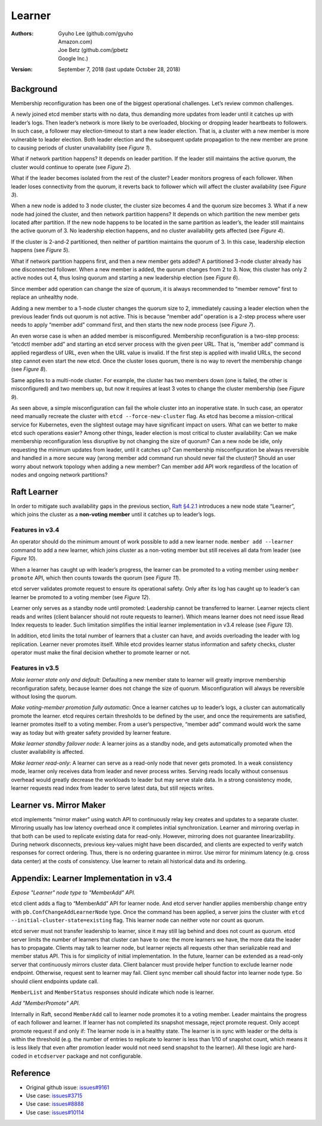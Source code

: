 .. _server-learner:


Learner
#######


:Authors:
    Gyuho Lee (github.com/gyuho, *Amazon.com*),
    Joe Betz (github.com/jpbetz, *Google Inc.*)

:Version: September 7, 2018 (last update October 28, 2018)


Background
==========

Membership reconfiguration has been one of the biggest operational challenges. Let’s review common challenges.

A newly joined etcd member starts with no data, thus demanding more updates from leader until it catches up with leader’s logs. Then leader’s network is more likely to be overloaded, blocking or dropping leader heartbeats to followers. In such case, a follower may election-timeout to start a new leader election. That is, a cluster with a new member is more vulnerable to leader election. Both leader election and the subsequent update propagation to the new member are prone to causing periods of cluster unavailability (see *Figure 1*).

.. image:: img/server-learner-figure-01.png
    :align: center
    :alt: server-learner-figure-01

What if network partition happens? It depends on leader partition. If the leader still maintains the active quorum, the cluster would continue to operate (see *Figure 2*).

.. image:: img/server-learner-figure-02.png
    :align: center
    :alt: server-learner-figure-02

What if the leader becomes isolated from the rest of the cluster? Leader monitors progress of each follower. When leader loses connectivity from the quorum, it reverts back to follower which will affect the cluster availability (see *Figure 3*).

.. image:: img/server-learner-figure-03.png
    :align: center
    :alt: server-learner-figure-03

When a new node is added to 3 node cluster, the cluster size becomes 4 and the quorum size becomes 3. What if a new node had joined the cluster, and then network partition happens? It depends on which partition the new member gets located after partition. If the new node happens to be located in the same partition as leader’s, the leader still maintains the active quorum of 3. No leadership election happens, and no cluster availability gets affected (see *Figure 4*).

.. image:: img/server-learner-figure-04.png
    :align: center
    :alt: server-learner-figure-04

If the cluster is 2-and-2 partitioned, then neither of partition maintains the quorum of 3. In this case, leadership election happens (see *Figure 5*).

.. image:: img/server-learner-figure-05.png
    :align: center
    :alt: server-learner-figure-05

What if network partition happens first, and then a new member gets added? A partitioned 3-node cluster already has one disconnected follower. When a new member is added, the quorum changes from 2 to 3. Now, this cluster has only 2 active nodes out 4, thus losing quorum and starting a new leadership election (see *Figure 6*).

.. image:: img/server-learner-figure-06.png
    :align: center
    :alt: server-learner-figure-06

Since member add operation can change the size of quorum, it is always recommended to “member remove” first to replace an unhealthy node.

Adding a new member to a 1-node cluster changes the quorum size to 2, immediately causing a leader election when the previous leader finds out quorum is not active. This is because “member add” operation is a 2-step process where user needs to apply “member add” command first, and then starts the new node process (see *Figure 7*).

.. image:: img/server-learner-figure-07.png
    :align: center
    :alt: server-learner-figure-07

An even worse case is when an added member is misconfigured. Membership reconfiguration is a two-step process: “etcdctl member add” and starting an etcd server process with the given peer URL. That is, “member add” command is applied regardless of URL, even when the URL value is invalid. If the first step is applied with invalid URLs, the second step cannot even start the new etcd. Once the cluster loses quorum, there is no way to revert the membership change (see *Figure 8*).

.. image:: img/server-learner-figure-08.png
    :align: center
    :alt: server-learner-figure-08

Same applies to a multi-node cluster. For example, the cluster has two members down (one is failed, the other is misconfigured) and two members up, but now it requires at least 3 votes to change the cluster membership (see *Figure 9*).

.. image:: img/server-learner-figure-09.png
    :align: center
    :alt: server-learner-figure-09

As seen above, a simple misconfiguration can fail the whole cluster into an inoperative state. In such case, an operator need manually recreate the cluster with ``etcd --force-new-cluster`` flag. As etcd has become a mission-critical service for Kubernetes, even the slightest outage may have significant impact on users. What can we better to make etcd such operations easier? Among other things, leader election is most critical to cluster availability: Can we make membership reconfiguration less disruptive by not changing the size of quorum? Can a new node be idle, only requesting the minimum updates from leader, until it catches up? Can membership misconfiguration be always reversible and handled in a more secure way (wrong member add command run should never fail the cluster)? Should an user worry about network topology when adding a new member? Can member add API work regardless of the location of nodes and ongoing network partitions?

Raft Learner
============

In order to mitigate such availability gaps in the previous section, `Raft §4.2.1 <https://ramcloud.stanford.edu/~ongaro/thesis.pdf>`_ introduces a new node state “Learner”, which joins the cluster as a **non-voting member** until it catches up to leader’s logs.

Features in v3.4
----------------

An operator should do the minimum amount of work possible to add a new learner node. ``member add --learner`` command to add a new learner, which joins cluster as a non-voting member but still receives all data from leader (see *Figure 10*).

.. image:: img/server-learner-figure-10.png
    :align: center
    :alt: server-learner-figure-10

When a learner has caught up with leader’s progress, the learner can be promoted to a voting member using ``member promote`` API, which then counts towards the quorum (see *Figure 11*).

.. image:: img/server-learner-figure-11.png
    :align: center
    :alt: server-learner-figure-11

etcd server validates promote request to ensure its operational safety. Only after its log has caught up to leader’s can learner be promoted to a voting member (see *Figure 12*).

.. image:: img/server-learner-figure-12.png
    :align: center
    :alt: server-learner-figure-12

Learner only serves as a standby node until promoted: Leadership cannot be transferred to learner. Learner rejects client reads and writes (client balancer should not route requests to learner). Which means learner does not need issue Read Index requests to leader. Such limitation simplifies the initial learner implementation in v3.4 release (see *Figure 13*).

.. image:: img/server-learner-figure-13.png
    :align: center
    :alt: server-learner-figure-13

In addition, etcd limits the total number of learners that a cluster can have, and avoids overloading the leader with log replication. Learner never promotes itself. While etcd provides learner status information and safety checks, cluster operator must make the final decision whether to promote learner or not.

Features in v3.5
----------------

*Make learner state only and default*: Defaulting a new member state to learner will greatly improve membership reconfiguration safety, because learner does not change the size of quorum. Misconfiguration will always be reversible without losing the quorum.

*Make voting-member promotion fully automatic*: Once a learner catches up to leader’s logs, a cluster can automatically promote the learner. etcd requires certain thresholds to be defined by the user, and once the requirements are satisfied, learner promotes itself to a voting member. From a user’s perspective, “member add” command would work the same way as today but with greater safety provided by learner feature.

*Make learner standby failover node*: A learner joins as a standby node, and gets automatically promoted when the cluster availability is affected.

*Make learner read-only*: A learner can serve as a read-only node that never gets promoted. In a weak consistency mode, learner only receives data from leader and never process writes. Serving reads locally without consensus overhead would greatly decrease the workloads to leader but may serve stale data. In a strong consistency mode, learner requests read index from leader to serve latest data, but still rejects writes.

Learner vs. Mirror Maker
========================

etcd implements “mirror maker” using watch API to continuously relay key creates and updates to a separate cluster. Mirroring usually has low latency overhead once it completes initial synchronization. Learner and mirroring overlap in that both can be used to replicate existing data for read-only. However, mirroring does not guarantee linearizability. During network disconnects, previous key-values might have been discarded, and clients are expected to verify watch responses for correct ordering. Thus, there is no ordering guarantee in mirror. Use mirror for minimum latency (e.g. cross data center) at the costs of consistency. Use learner to retain all historical data and its ordering.

Appendix: Learner Implementation in v3.4
========================================

*Expose "Learner" node type to "MemberAdd" API.*

etcd client adds a flag to “MemberAdd” API for learner node. And etcd server handler applies membership change entry with ``pb.ConfChangeAddLearnerNode`` type. Once the command has been applied, a server joins the cluster with ``etcd --initial-cluster-state=existing`` flag. This learner node can neither vote nor count as quorum.

etcd server must not transfer leadership to learner, since it may still lag behind and does not count as quorum. etcd server limits the number of learners that cluster can have to one: the more learners we have, the more data the leader has to propagate. Clients may talk to learner node, but learner rejects all requests other than serializable read and member status API. This is for simplicity of initial implementation. In the future, learner can be extended as a read-only server that continuously mirrors cluster data. Client balancer must provide helper function to exclude learner node endpoint. Otherwise, request sent to learner may fail. Client sync member call should factor into learner node type. So should client endpoints update call.

``MemberList`` and ``MemberStatus`` responses should indicate which node is learner.

*Add "MemberPromote" API.*

Internally in Raft, second ``MemberAdd`` call to learner node promotes it to a voting member. Leader maintains the progress of each follower and learner. If learner has not completed its snapshot message, reject promote request. Only accept promote request if and only if: The learner node is in a healthy state. The learner is in sync with leader or the delta is within the threshold (e.g. the number of entries to replicate to learner is less than 1/10 of snapshot count, which means it is less likely that even after promotion leader would not need send snapshot to the learner). All these logic are hard-coded in ``etcdserver`` package and not configurable.

Reference
=========

- Original github issue: `issues#9161 <https://github.com/etcd-io/etcd/issues/9161>`_
- Use case: `issues#3715 <https://github.com/etcd-io/etcd/issues/3715>`_
- Use case: `issues#8888 <https://github.com/etcd-io/etcd/issues/8888>`_
- Use case: `issues#10114 <https://github.com/etcd-io/etcd/issues/10114>`_
